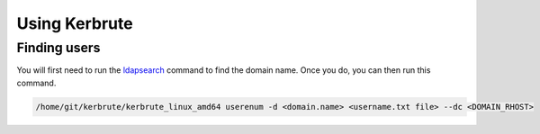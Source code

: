 Using Kerbrute
*****************

Finding users
################

You will first need to run the `ldapsearch <file:///usr/sysadmin/documentation/html/hacking/enum/AD/ldapsearch.html>`_ command to find the domain name. Once you do, you can then run this command.

.. code-block:: console

   /home/git/kerbrute/kerbrute_linux_amd64 userenum -d <domain.name> <username.txt file> --dc <DOMAIN_RHOST> 


